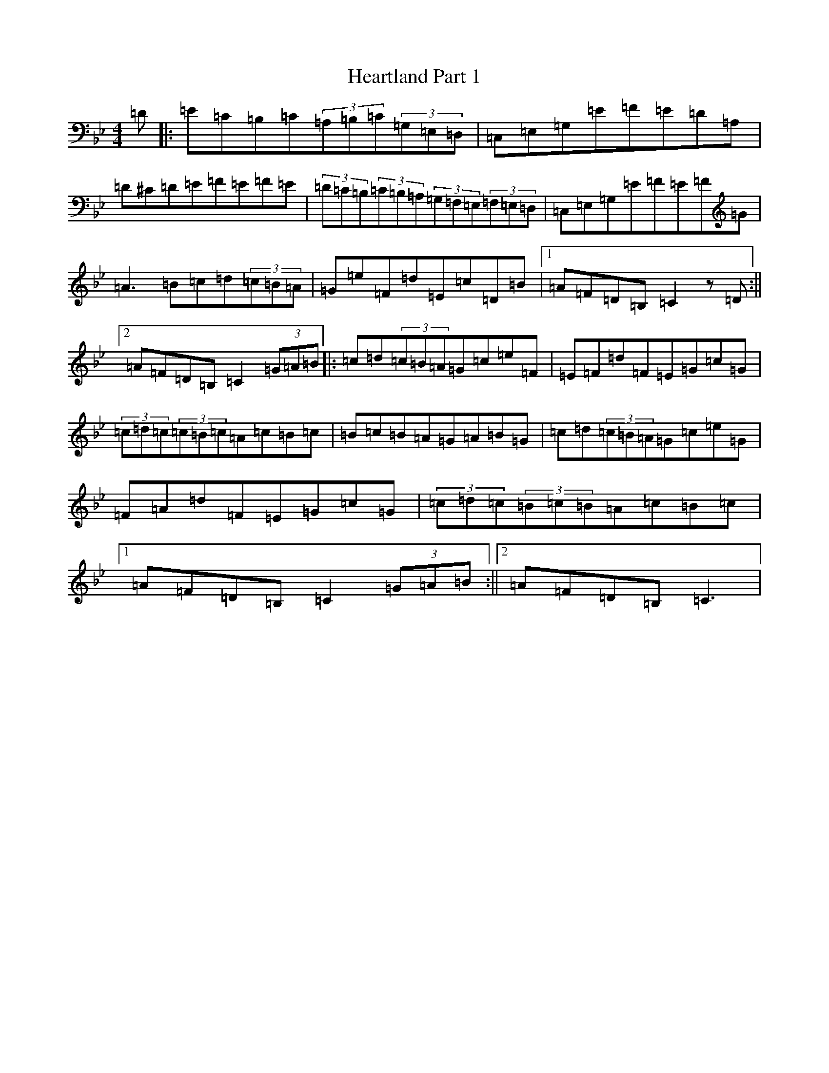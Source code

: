 X: 20138
T: Heartland Part 1
S: https://thesession.org/tunes/12726#setting21517
Z: A Dorian
R: reel
M: 4/4
L: 1/8
K: C Dorian
=D|:=E=C=B,=C(3=A,=B,=C(3=G,=E,=D,|=C,=E,=G,=E=F=E=D=A,|=D^C=D=E=F=E=F=E|(3=D=C=B,(3=C=B,=A,(3=G,=F,=E,(3=F,=E,=D,|=C,=E,=G,=E=F=E=F=G|=A3=B=c=d(3=c=B=A|=G=e=F=d=E=c=D=B|1=A=F=D=B,=C2z=D:||2=A=F=D=B,=C2(3=G=A=B|:=c=d(3=c=B=A=G=c=e=F|=E=F=d=F=E=G=c=G|(3=c=d=c(3=c=B=c=A=c=B=c|=B=c=B=A=G=A=B=G|=c=d(3=c=B=A=G=c=e=G|=F=A=d=F=E=G=c=G|(3=c=d=c(3=B=c=B=A=c=B=c|1=A=F=D=B,=C2(3=G=A=B:||2=A=F=D=B,=C3|